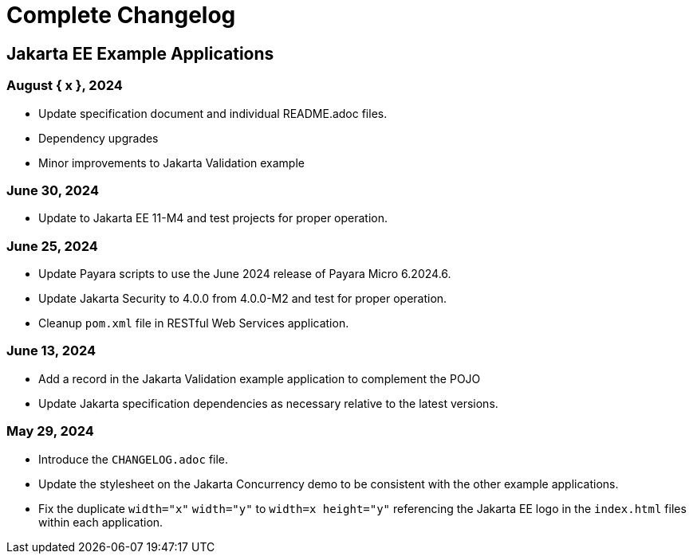 = Complete Changelog

== Jakarta EE Example Applications

=== August { x }, 2024

* Update specification document and individual README.adoc files.
* Dependency upgrades
* Minor improvements to Jakarta Validation example

=== June 30, 2024

* Update to Jakarta EE 11-M4 and test projects for proper operation.

=== June 25, 2024

* Update Payara scripts to use the June 2024 release of Payara Micro 6.2024.6.
* Update Jakarta Security to 4.0.0 from 4.0.0-M2 and test for proper operation.
* Cleanup `pom.xml` file in RESTful Web Services application.

=== June 13, 2024

* Add a record in the Jakarta Validation example application to complement the POJO
* Update Jakarta specification dependencies as necessary relative to the latest versions.


=== May 29, 2024

* Introduce the `CHANGELOG.adoc` file.
* Update the stylesheet on the Jakarta Concurrency demo to be consistent with the other example applications.
* Fix the duplicate `width="x"` `width="y"` to `width=x height="y"` referencing the Jakarta EE logo in the `index.html` files within each application.




